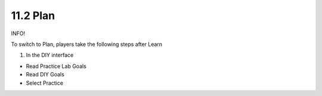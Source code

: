 11.2 Plan
=================================

INFO!

To switch to Plan, players take the following steps after Learn

1. In the DIY interface

- Read Practice Lab Goals

- Read DIY Goals

- Select Practice


.. image:: pictures/0008-learn.png
   :align: center
   :width: 700px
